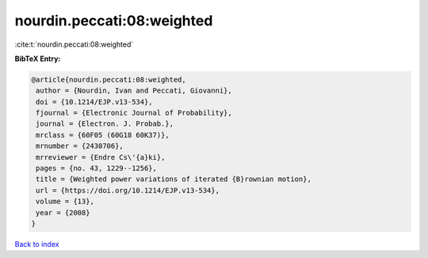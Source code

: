 nourdin.peccati:08:weighted
===========================

:cite:t:`nourdin.peccati:08:weighted`

**BibTeX Entry:**

.. code-block:: bibtex

   @article{nourdin.peccati:08:weighted,
    author = {Nourdin, Ivan and Peccati, Giovanni},
    doi = {10.1214/EJP.v13-534},
    fjournal = {Electronic Journal of Probability},
    journal = {Electron. J. Probab.},
    mrclass = {60F05 (60G18 60K37)},
    mrnumber = {2430706},
    mrreviewer = {Endre Cs\'{a}ki},
    pages = {no. 43, 1229--1256},
    title = {Weighted power variations of iterated {B}rownian motion},
    url = {https://doi.org/10.1214/EJP.v13-534},
    volume = {13},
    year = {2008}
   }

`Back to index <../By-Cite-Keys.rst>`_
